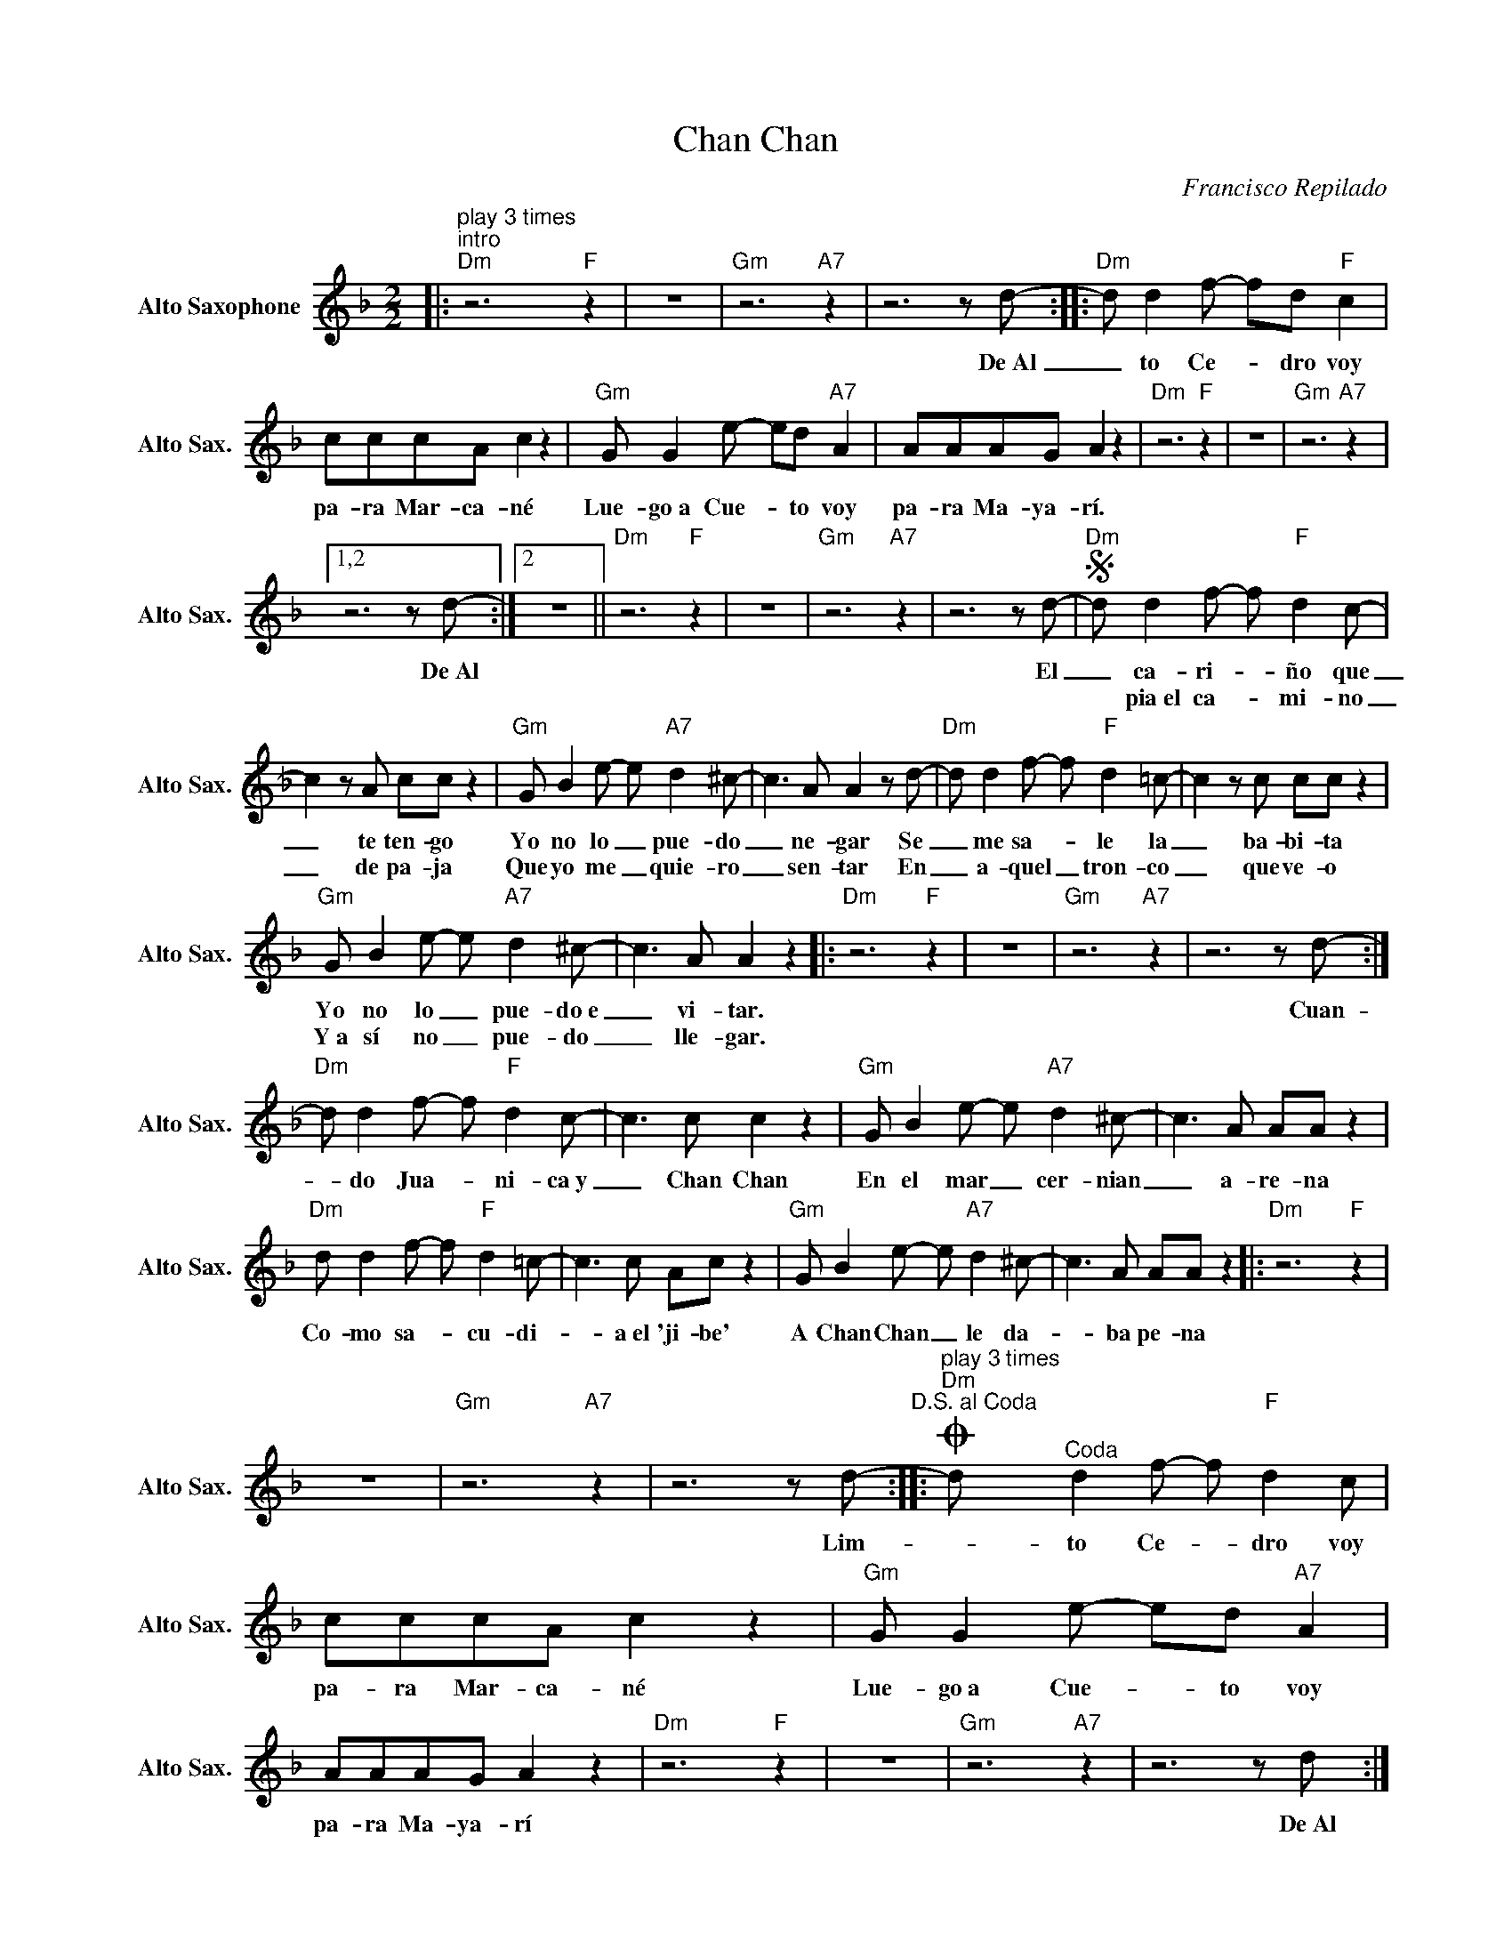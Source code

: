 X:1
T:Chan Chan
C:Francisco Repilado
Z:All Rights Reserved
L:1/8
M:2/2
K:Dmin
V:1 treble nm="Alto Saxophone" snm="Alto Sax."
%%MIDI control 7 95
%%MIDI control 10 51
V:1
|:"^play 3 times""^intro""Dm" z6"F" z2 | z8 |"Gm" z6"A7" z2 | z6 z d- ::"Dm" d d2 f- fd"F" c2 | %5
w: |||De~Al|_ to Ce- _ dro voy|
w: |||||
 cccA c2 z2 |"Gm" G G2 e- ed"A7" A2 | AAAG A2 z2 |"Dm" z6"F" z2 | z8 |"Gm" z6"A7" z2 |1,2 %11
w: pa- ra Mar- ca- né|Lue- go~a Cue- * to voy|pa- ra Ma- ya- rí.||||
w: ||||||
 z6 z d- :|2 z8 ||"Dm" z6"F" z2 | z8 |"Gm" z6"A7" z2 | z6 z d- |S"Dm" d d2 f- f"F" d2 c- | %18
w: De~Al|||||El|_ ca- ri- _ ño que|
w: ||||||* pia~el ca- _ mi- no|
 c2 z A cc z2 |"Gm" G B2 e- e"A7" d2 ^c- | c3 A A2 z d- |"Dm" d d2 f- f"F" d2 =c- | c2 z c cc z2 | %23
w: _ te ten- go|Yo no lo _ pue- do|_ ne- gar Se|_ me sa- * le la|_ ba- bi- ta|
w: _ de pa- ja|Que yo me _ quie- ro|_ sen- tar En|_ a- quel _ tron- co|_ que ve- o|
"Gm" G B2 e- e"A7" d2 ^c- | c3 A A2 z2 |:"Dm" z6"F" z2 | z8 |"Gm" z6"A7" z2 | z6 z d- :| %29
w: Yo no lo _ pue- do~e|_ vi- tar.||||Cuan-|
w: Y~a sí no _ pue- do|_ lle- gar.|||||
"Dm" d d2 f- f"F" d2 c- | c3 c c2 z2 |"Gm" G B2 e- e"A7" d2 ^c- | c3 A AA z2 | %33
w: * do Jua- _ ni- ca~y|_ Chan Chan|En el mar _ cer- nian|_ a- re- na|
w: ||||
"Dm" d d2 f- f"F" d2 =c- | c3 c Ac z2 |"Gm" G B2 e- e"A7" d2 ^c- | c3 A AA z2 |:"Dm" z6"F" z2 | %38
w: Co- mo sa- _ cu- di-|_ a~el 'ji- be'|A Chan Chan _ le da-|_ ba pe- na||
w: |||||
 z8 |"Gm" z6"A7" z2 | z6 z d-"^D.S. al Coda" ::O"^play 3 times""Dm" d"^Coda" d2 f- f"F" d2 c | %42
w: ||Lim-|* to Ce- _ dro voy|
w: ||||
 cccA c2 z2 |"Gm" G G2 e- ed"A7" A2 | AAAG A2 z2 |"Dm" z6"F" z2 | z8 |"Gm" z6"A7" z2 | z6 z d :: %49
w: pa- ra Mar- ca- né|Lue- go~a Cue- _ to voy|pa- ra Ma- ya- rí||||De~Al|
w: |||||||
"^Instrumental solos""Dm" z6"F" z2 | z8 |"Gm" z6"A7" z2 |"1-8" z8 :|9 z6 z d- |: %54
w: ||||De~Al|
w: |||||
"Dm" d d2 f- fd"F" c2 | cccA c2 z2 |"Gm" G G2 e- ed"A7" A2 | AAAG A2 z2 |"Dm" z6"F" z2 | z8 | %60
w: * to Ce- _ dro voy|pa- ra Mar- ca- né|Lue- go~a Cue- _ to voy|pa- ra Ma- ya- rí|||
w: ||||||
"Gm" z6"A7" z2 | z6 z d- :|"Dm" d d2 f- fd"F" c2 | cccA c2 z2 |"Gm" G G2 e- ed"A7" A2 | %65
w: |De~Al|* to Ce- _ dro voy|pa- ra Mar- ca- né|Lue- go~a Cue- _ to vo|
w: |||||
 AAAG A2 z2 |"Dm6" z8 |] %67
w: pa- ra Ma- ya- rí.||
w: ||

